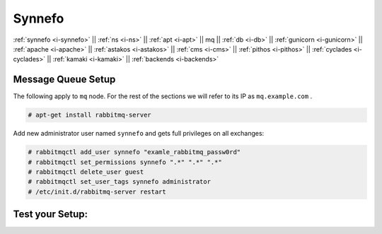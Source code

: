 .. _i-mq:

Synnefo
-------

:ref:`synnefo <i-synnefo>` ||
:ref:`ns <i-ns>` ||
:ref:`apt <i-apt>` ||
mq ||
:ref:`db <i-db>` ||
:ref:`gunicorn <i-gunicorn>` ||
:ref:`apache <i-apache>` ||
:ref:`astakos <i-astakos>` ||
:ref:`cms <i-cms>` ||
:ref:`pithos <i-pithos>` ||
:ref:`cyclades <i-cyclades>` ||
:ref:`kamaki <i-kamaki>` ||
:ref:`backends <i-backends>`

Message Queue Setup
+++++++++++++++++++

The following apply to ``mq`` node. For the rest of the sections we will refer to
its IP as ``mq.example.com`` .

.. code-block:: console

  # apt-get install rabbitmq-server


Add new administrator user named ``synnefo`` and gets full privileges on all
exchanges:

.. code-block:: console

   # rabbitmqctl add_user synnefo "examle_rabbitmq_passw0rd"
   # rabbitmqctl set_permissions synnefo ".*" ".*" ".*"
   # rabbitmqctl delete_user guest
   # rabbitmqctl set_user_tags synnefo administrator
   # /etc/init.d/rabbitmq-server restart


Test your Setup:
++++++++++++++++
